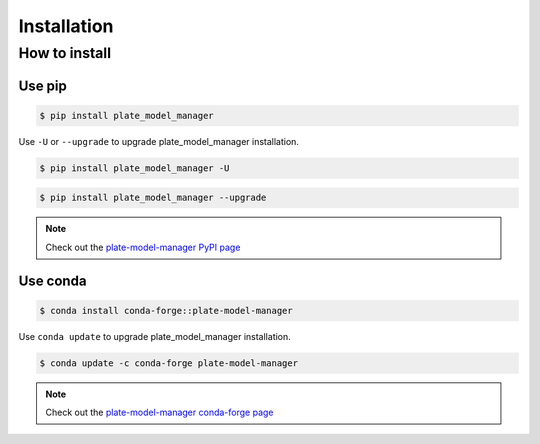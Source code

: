 Installation
============

How to install
--------------

Use pip
~~~~~~~

.. code:: console

    $ pip install plate_model_manager

Use ``-U`` or ``--upgrade`` to upgrade plate_model_manager installation.

.. code:: console

    $ pip install plate_model_manager -U

.. code:: console

    $ pip install plate_model_manager --upgrade

.. note::
    
    Check out the `plate-model-manager PyPI page`_
    
.. _plate-model-manager PyPI page: https://pypi.org/project/plate-model-manager/


Use conda
~~~~~~~~~

.. code:: console

    $ conda install conda-forge::plate-model-manager

Use ``conda update`` to upgrade plate_model_manager installation.

.. code:: console

    $ conda update -c conda-forge plate-model-manager

.. note::
    
    Check out the `plate-model-manager conda-forge page`_

.. _plate-model-manager conda-forge page: https://anaconda.org/conda-forge/plate-model-manager